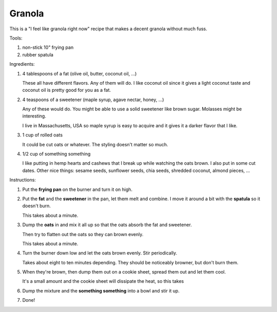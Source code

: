 =======
Granola
=======

This is a "I feel like granola right now" recipe that makes a decent
granola without much fuss.

Tools:

1. non-stick 10" frying pan
2. rubber spatula


Ingredients:

1. 4 tablespoons of a fat (olive oil, butter, coconut oil, ...)

   These all have different flavors. Any of them will do. I like coconut oil
   since it gives a light coconut taste and coconut oil is pretty good for you
   as a fat.

2. 4 teaspoons of a sweetener (maple syrup, agave nectar, honey, ...)

   Any of these would do. You might be able to use a solid sweetener like brown
   sugar. Molasses might be interesting.

   I live in Massachusetts, USA so maple syrup is easy to acquire and it gives
   it a darker flavor that I like.

3. 1 cup of rolled oats

   It could be cut oats or whatever. The styling doesn't matter so much.
   
4. 1/2 cup of something something

   I like putting in hemp hearts and cashews that I break up while watching the
   oats brown. I also put in some cut dates. Other nice things: sesame seeds,
   sunflower seeds, chia seeds, shredded coconut, almond pieces, ...


Instructions:

1. Put the **frying pan** on the burner and turn it on high.

2. Put the **fat** and the **sweetener** in the pan, let them melt and combine.
   I move it around a bit with the **spatula** so it doesn't burn.

   This takes about a minute.

3. Dump the **oats** in and mix it all up so that the oats absorb the fat and
   sweetener.

   Then try to flatten out the oats so they can brown evenly.

   This takes about a minute.

4. Turn the burner down low and let the oats brown evenly. Stir periodically.

   Takes about eight to ten minutes depending. They should be noticeably
   browner, but don't burn them.

5. When they're brown, then dump them out on a cookie sheet, spread them out
   and let them cool.

   It's a small amount and the cookie sheet will dissipate the heat, so this
   takes

6. Dump the mixture and the **something something** into a bowl and stir it up.

7. Done!
